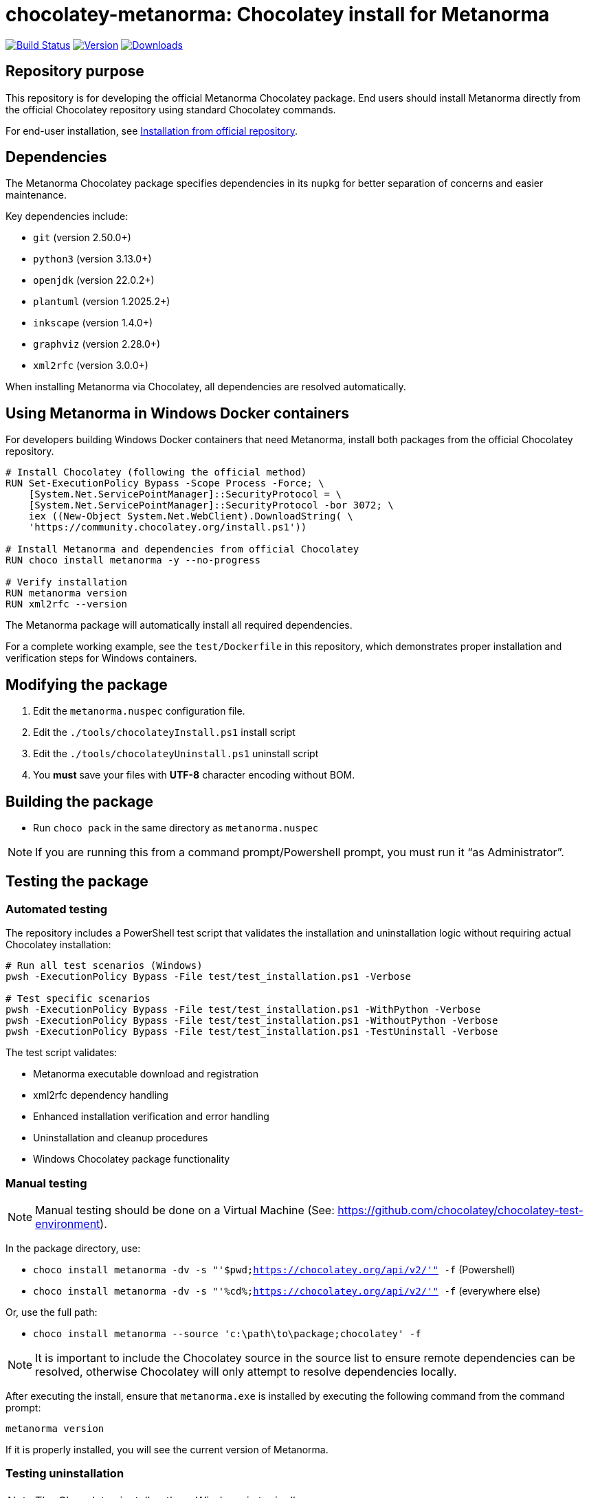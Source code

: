 = chocolatey-metanorma: Chocolatey install for Metanorma

image:https://github.com/metanorma/chocolatey-metanorma/workflows/main/badge.svg["Build Status", link="https://github.com/metanorma/chocolatey-metanorma/actions"]
image:https://img.shields.io/chocolatey/v/metanorma.svg["Version", link="https://chocolatey.org/packages/metanorma"]
image:https://img.shields.io/chocolatey/dt/metanorma.svg["Downloads", link="https://chocolatey.org/packages/metanorma"]

== Repository purpose

This repository is for developing the official Metanorma Chocolatey package.
End users should install Metanorma directly from the official Chocolatey
repository using standard Chocolatey commands.

For end-user installation, see <<Installation from official repository>>.

== Dependencies

The Metanorma Chocolatey package specifies dependencies in its `nupkg` for
better separation of concerns and easier maintenance.

Key dependencies include:

* `git` (version 2.50.0+)
* `python3` (version 3.13.0+)
* `openjdk` (version 22.0.2+)
* `plantuml` (version 1.2025.2+)
* `inkscape` (version 1.4.0+)
* `graphviz` (version 2.28.0+)
* `xml2rfc` (version 3.0.0+)

When installing Metanorma via Chocolatey, all dependencies are resolved
automatically.


== Using Metanorma in Windows Docker containers

For developers building Windows Docker containers that need Metanorma, install
both packages from the official Chocolatey repository.

[source,dockerfile]
----
# Install Chocolatey (following the official method)
RUN Set-ExecutionPolicy Bypass -Scope Process -Force; \
    [System.Net.ServicePointManager]::SecurityProtocol = \
    [System.Net.ServicePointManager]::SecurityProtocol -bor 3072; \
    iex ((New-Object System.Net.WebClient).DownloadString( \
    'https://community.chocolatey.org/install.ps1'))

# Install Metanorma and dependencies from official Chocolatey
RUN choco install metanorma -y --no-progress

# Verify installation
RUN metanorma version
RUN xml2rfc --version
----

The Metanorma package will automatically install all required dependencies.

[example]
====
For a complete working example, see the `test/Dockerfile` in this repository,
which demonstrates proper installation and verification steps for Windows
containers.
====


== Modifying the package

. Edit the `metanorma.nuspec` configuration file.
. Edit the `./tools/chocolateyInstall.ps1` install script
. Edit the `./tools/chocolateyUninstall.ps1` uninstall script
. You **must** save your files with *UTF-8* character encoding without BOM.


== Building the package

* Run `choco pack` in the same directory as `metanorma.nuspec`

NOTE: If you are running this from a command prompt/Powershell prompt, you must
run it "`as Administrator`".


== Testing the package

=== Automated testing

The repository includes a PowerShell test script that validates the installation
and uninstallation logic without requiring actual Chocolatey installation:

[source,powershell]
----
# Run all test scenarios (Windows)
pwsh -ExecutionPolicy Bypass -File test/test_installation.ps1 -Verbose

# Test specific scenarios
pwsh -ExecutionPolicy Bypass -File test/test_installation.ps1 -WithPython -Verbose
pwsh -ExecutionPolicy Bypass -File test/test_installation.ps1 -WithoutPython -Verbose
pwsh -ExecutionPolicy Bypass -File test/test_installation.ps1 -TestUninstall -Verbose
----

The test script validates:

* Metanorma executable download and registration
* xml2rfc dependency handling
* Enhanced installation verification and error handling
* Uninstallation and cleanup procedures
* Windows Chocolatey package functionality


=== Manual testing

NOTE: Manual testing should be done on a Virtual Machine (See:
https://github.com/chocolatey/chocolatey-test-environment).

In the package directory, use:

* `choco install metanorma -dv -s "'$pwd;https://chocolatey.org/api/v2/'" -f` (Powershell)
* `choco install metanorma -dv -s "'%cd%;https://chocolatey.org/api/v2/'" -f` (everywhere else)

Or, use the full path:

* `choco install metanorma --source 'c:\path\to\package;chocolatey' -f`

NOTE: It is important to include the Chocolatey source in the source list to
ensure remote dependencies can be resolved, otherwise Chocolatey will only
attempt to resolve dependencies locally.

After executing the install, ensure that `metanorma.exe` is installed by
executing the following command from the command prompt:

[source,shell]
----
metanorma version
----

If it is properly installed, you will see the current version of Metanorma.


=== Testing uninstallation

NOTE: The Chocolatey install path on Windows is typically `C:\ProgramData\chocolatey`

Execute the following command to uninstall Metanorma.

[source,shell]
----
choco uninstall metanorma -y
----

After executing the uninstall ensure that `metanorma` is not found in the
Chocolatey install path.

You can also try running `metanorma version` from the command-line to see if it
is still installed.

=== Docker testing

The repository includes Docker-based testing for Windows containers. This
validates that the package works correctly in containerized environments:

[source,powershell]
----
# Build test container
docker build -t metanorma-docker-test ./test

# Verify container functionality
docker run --rm metanorma-docker-test -Command "metanorma version"
docker run --rm metanorma-docker-test -Command "xml2rfc --version"
----


== Publish the package to the Chocolatey community feed repository

[source,shell]
----
choco apikey -k [API_KEY_HERE] -source https://chocolatey.org/

# package name can be omitted below
choco push metanorma.[version num].nupkg -s https://chocolatey.org/
----

== Installation from official repository

[source,shell]
----
choco install metanorma -y
----

or

[source,shell]
----
cinst metanorma -y
----

See the https://github.com/chocolatey/choco/wiki/CreatePackagesQuickStart[Chocolatey Packages Quick Start]
for more information.


== Copyright and license

Copyright Ribose. Licensed under the same terms as `metanorma-cli`.

